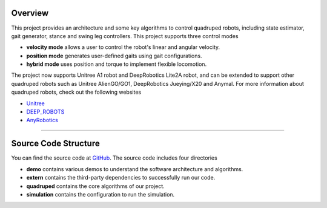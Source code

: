 
Overview
=========

This project provides an architecture and some key algorithms to control quadruped robots, including state estimator, gait generator, stance and swing leg controllers. 
This project supports three control modes

* **velocity mode** allows a user to control the robot's linear and angular velocity.

* **position mode** generates user-defined gaits using gait configurations.

* **hybrid mode** uses position and torque to implement flexible locomotion.

The project now supports Unitree A1 robot and DeepRobotics Lite2A robot, and can be extended to support other quadruped robots such as Unitree AlienGO/GO1, DeepRobotics Jueying/X20 and Anymal. For more information about quadruped robots, check out the following websites


* `Unitree <https://github.com/unitreerobotics>`_

* `DEEP_ROBOTS <https://www.deeprobotics.cn/>`_

* `AnyRobotics <https://www.anybotics.com/anymal-autonomous-legged-robot/>`_

.. image:: images/trot-mpc.gif
    :width: 600

.. image:: images/walk-locomotion.gif
    :width: 600

.. image:: images/real.gif
    :width: 600

------------------

Source Code Structure
==================

You can find the source code at `GitHub <https://github.com/TopHillRobotics/quadruped-robot/>`_. The source code includes four directories

* **demo** contains various demos to understand the software architecture and algorithms.

* **extern** contains the third-party dependencies to successfully run our code.

* **quadruped** contains the core algorithms of our project.

* **simulation** contains the configuration to run the simulation.
